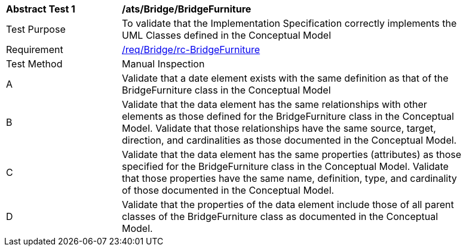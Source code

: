[[ats_Bridge_BridgeFurniture]]
[width="90%",cols="2,6a"]
|===
^|*Abstract Test {counter:ats-id}* |*/ats/Bridge/BridgeFurniture* 
^|Test Purpose |To validate that the Implementation Specification correctly implements the UML Classes defined in the Conceptual Model
^|Requirement |<<req_Bridge_BridgeFurniture,/req/Bridge/rc-BridgeFurniture>>
^|Test Method |Manual Inspection
^|A |Validate that a date element exists with the same definition as that of the BridgeFurniture class in the Conceptual Model 
^|B |Validate that the data element has the same relationships with other elements as those defined for the BridgeFurniture class in the Conceptual Model. Validate that those relationships have the same source, target, direction, and cardinalities as those documented in the Conceptual Model.
^|C |Validate that the data element has the same properties (attributes) as those specified for the BridgeFurniture class in the Conceptual Model. Validate that those properties have the same name, definition, type, and cardinality of those documented in the Conceptual Model.
^|D |Validate that the properties of the data element include those of all parent classes of the BridgeFurniture class as documented in the Conceptual Model.  
|===

